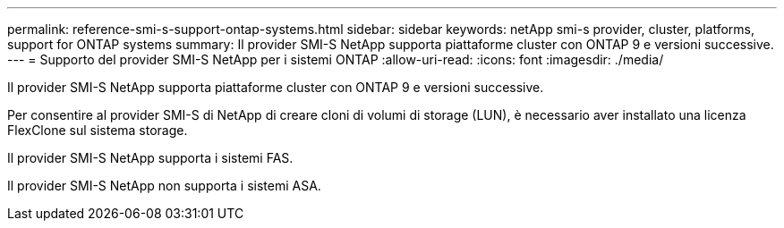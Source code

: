 ---
permalink: reference-smi-s-support-ontap-systems.html 
sidebar: sidebar 
keywords: netApp smi-s provider, cluster, platforms, support for ONTAP systems 
summary: Il provider SMI-S NetApp supporta piattaforme cluster con ONTAP 9 e versioni successive. 
---
= Supporto del provider SMI-S NetApp per i sistemi ONTAP
:allow-uri-read: 
:icons: font
:imagesdir: ./media/


[role="lead"]
Il provider SMI-S NetApp supporta piattaforme cluster con ONTAP 9 e versioni successive.

Per consentire al provider SMI-S di NetApp di creare cloni di volumi di storage (LUN), è necessario aver installato una licenza FlexClone sul sistema storage.

Il provider SMI-S NetApp supporta i sistemi FAS.

Il provider SMI-S NetApp non supporta i sistemi ASA.
